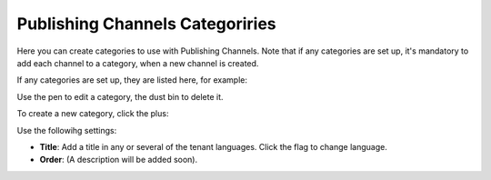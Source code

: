 Publishing Channels Categoriries
==============================================

Here you can create categories to use with Publishing Channels. Note that if any categories are set up, it's mandatory to add each channel to a category, when a new channel is created.

If any categories are set up, they are listed here, for example:

.. image:: publishing-channels-categories-list.png

Use the pen to edit a category, the dust bin to delete it.

To create a new category, click the plus:

.. image:: publishing-channels-categories-list-plus.png

Use the followihg settings:

.. image:: publishing-channels-categories-new.png

+ **Title**: Add a title in any or several of the tenant languages. Click the flag to change language.
+ **Order**: (A description will be added soon).

